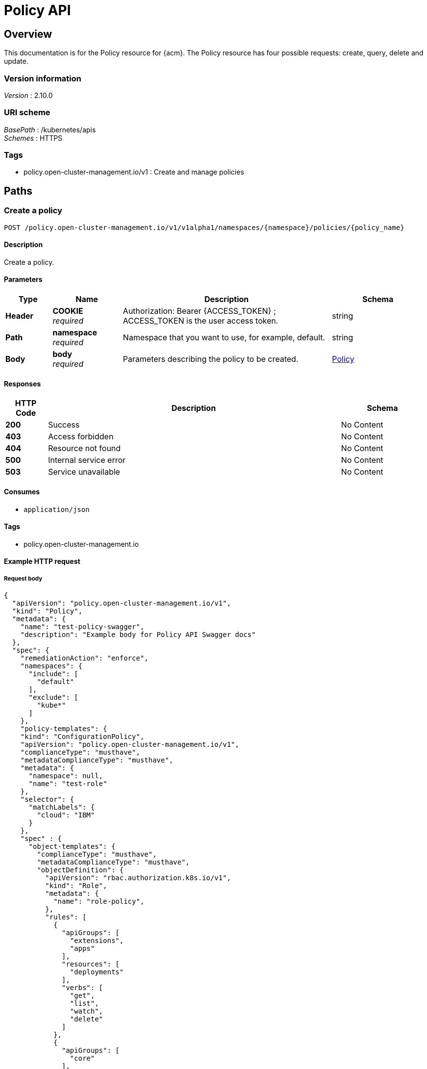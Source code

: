 [#policy-api]
= Policy API


[[_rhacm-docs_apis_policy_jsonoverview]]
== Overview
This documentation is for the Policy resource for {acm}. The Policy resource has four possible requests: create, query, delete and update. 


=== Version information
[%hardbreaks]
__Version__ : 2.10.0


=== URI scheme
[%hardbreaks]
__BasePath__ : /kubernetes/apis
__Schemes__ : HTTPS


=== Tags

* policy.open-cluster-management.io/v1 : Create and manage policies


[[_rhacm-docs_apis_policy_jsonpaths]]
== Paths

[[_rhacm-docs_apis_policy_jsoncreatepolicy]]
=== Create a policy
....
POST /policy.open-cluster-management.io/v1/v1alpha1/namespaces/{namespace}/policies/{policy_name}
....


==== Description
Create a policy.


==== Parameters

[options="header", cols=".^2a,.^3a,.^9a,.^4a"]
|===
|Type|Name|Description|Schema
|*Header*|*COOKIE* +
__required__|Authorization: Bearer {ACCESS_TOKEN} ; ACCESS_TOKEN is the user access token.|string
|*Path*|*namespace* +
__required__|Namespace that you want to use, for example, default.|string
|*Body*|*body* +
__required__|Parameters describing the policy to be created.|<<_rhacm-docs_apis_policy_jsonpolicy,Policy>>
|===


==== Responses

[options="header", cols=".^2a,.^14a,.^4a"]
|===
|HTTP Code|Description|Schema
|*200*|Success|No Content
|*403*|Access forbidden|No Content
|*404*|Resource not found|No Content
|*500*|Internal service error|No Content
|*503*|Service unavailable|No Content
|===


==== Consumes

* `application/json`


==== Tags

* policy.open-cluster-management.io


==== Example HTTP request

===== Request body
[source,json]
----
{
  "apiVersion": "policy.open-cluster-management.io/v1",
  "kind": "Policy",
  "metadata": {
    "name": "test-policy-swagger",
    "description": "Example body for Policy API Swagger docs"
  },
  "spec": {
    "remediationAction": "enforce",
    "namespaces": {
      "include": [
        "default"
      ],
      "exclude": [
        "kube*"
      ]
    },
    "policy-templates": {
    "kind": "ConfigurationPolicy",
    "apiVersion": "policy.open-cluster-management.io/v1",
    "complianceType": "musthave",
    "metadataComplianceType": "musthave",
    "metadata": {
      "namespace": null,
      "name": "test-role"
    },
    "selector": {
      "matchLabels": {
        "cloud": "IBM"
      }
    },
    "spec" : {
      "object-templates": {
        "complianceType": "musthave",
        "metadataComplianceType": "musthave",
        "objectDefinition": {
          "apiVersion": "rbac.authorization.k8s.io/v1",
          "kind": "Role",
          "metadata": {
            "name": "role-policy",
          },
          "rules": [
            {
              "apiGroups": [
                "extensions",
                "apps"
              ],
              "resources": [
                "deployments"
              ],
              "verbs": [
                "get",
                "list",
                "watch",
                "delete"
              ]
            },
            {
              "apiGroups": [
                "core"
              ],
              "resources": [
                "pods"
              ],
              "verbs": [
                "create",
                "update",
                "patch"
              ]
            },
            {
              "apiGroups": [
                "core"
              ],
              "resources": [
                "secrets"
              ],
              "verbs": [
                "get",
                "watch",
                "list",
                "create",
                "delete",
                "update",
                "patch"
              ],
            },
          ],
        },
      },
    },
  },
----


[[_rhacm-docs_apis_policy_jsonquerypolicies]]
=== Query all policies
....
GET /policy.open-cluster-management.io/v1/namespaces/{namespace}/policies/{policy_name}
....


==== Description
Query your policies for more details.


==== Parameters

[options="header", cols=".^2a,.^3a,.^9a,.^4a"]
|===
|Type|Name|Description|Schema
|*Header*|*COOKIE* +
__required__|Authorization: Bearer {ACCESS_TOKEN} ; ACCESS_TOKEN is the user access token.|string
|*Path*|*namespace* +
__required__|Namespace that you want to apply the policy to, for example, default.|string
|===


==== Responses

[options="header", cols=".^2a,.^14a,.^4a"]
|===
|HTTP Code|Description|Schema
|*200*|Success|No Content
|*403*|Access forbidden|No Content
|*404*|Resource not found|No Content
|*500*|Internal service error|No Content
|*503*|Service unavailable|No Content
|===


==== Consumes

* `application/json`


==== Tags

* policy.open-cluster-management.io


[[_rhacm-docs_apis_policy_jsonquerypolicy]]
=== Query a single policy
....
GET /policy.open-cluster-management.io/v1/namespaces/{namespace}/policies/{policy_name}
....


==== Description
Query a single policy for more details.


==== Parameters

[options="header", cols=".^2a,.^3a,.^9a,.^4a"]
|===
|Type|Name|Description|Schema
|*Header*|*COOKIE* +
__required__|Authorization: Bearer {ACCESS_TOKEN} ; ACCESS_TOKEN is the user access token.|string
|*Path*|*policy_name* +
__required__|Name of the policy that you want to query.|string
|*Path*|*namespace* +
__required__|Namespace that you want to use, for example, default.|string
|===


==== Responses

[options="header", cols=".^2a,.^14a,.^4a"]
|===
|HTTP Code|Description|Schema
|*200*|Success|No Content
|*403*|Access forbidden|No Content
|*404*|Resource not found|No Content
|*500*|Internal service error|No Content
|*503*|Service unavailable|No Content
|===


==== Tags

* policy.open-cluster-management.io


[[_rhacm-docs_apis_policy_jsondeletepolicy]]
=== Delete a policy
....
DELETE /policy.open-cluster-management.io/v1/namespaces/{namespace}/policies/{policy_name}
....


==== Parameters

[options="header", cols=".^2a,.^3a,.^9a,.^4a"]
|===
|Type|Name|Description|Schema
|*Header*|*COOKIE* +
__required__|Authorization: Bearer {ACCESS_TOKEN} ; ACCESS_TOKEN is the user access token.|string
|*Path*|*policy_name* +
__required__|Name of the policy that you want to delete.|string
|*Path*|*namespace* +
__required__|Namespace that you want to use, for example, default.|string
|===


==== Responses

[options="header", cols=".^2a,.^14a,.^4a"]
|===
|HTTP Code|Description|Schema
|*200*|Success|No Content
|*403*|Access forbidden|No Content
|*404*|Resource not found|No Content
|*500*|Internal service error|No Content
|*503*|Service unavailable|No Content
|===


==== Tags

* policy.open-cluster-management.io




[[_rhacm-docs_apis_policy_jsondefinitions]]
== Definitions

[[_rhacm-docs_apis_policy_jsonpolicy]]
=== Policy

[options="header", cols=".^2a,.^3a,.^4a"]
|===
|Name|Description|Schema
|*apiVersion* +
__required__|The versioned schema of Policy. |string
|*kind* +
__required__|String value that represents the REST resource. |string
|*metadata* +
__required__|Describes rules that define the policy.| object
|*spec* +
__required__|<<_rhacm-docs_apis_policy_jsonpolicy_spec,spec>>
|===

[[_rhacm-docs_apis_policy_jsonpolicy_spec]]
*spec*

[options="header", cols=".^2a,.^3a,.^4a"]
|===
|Name|Description|Schema
|*remediationAction* +
__optional__|Value that represents how violations are handled as defined in the resource. | string
|*namespaceSelector* +
__required__|Value that represents which namespaces the policy is applied.|string
|<<_rhacm-docs_apis_policy_jsonpolicy_policytemplates, *policy-templates*>> +
__optional__|array
|===

[[_rhacm-docs_apis_policy_jsonpolicy_policytemplates]]
*policy-templates*

[options="header", cols=".^2a,.^3a,.^4a"]
|===
|Name|Description|Schema
|*apiVersion* +
__required__|The versioned schema of Policy.| string
|*kind* +
__optional__|String value that represents the REST resource.|string
|*metadata* +
__required__|Describes rules that define the policy. |object
| *complianceType* | Used to list expected behavior for roles and other Kubernetes object that must be evaluated or applied to the managed clusters.| string
| *metadataComplianceType* +
__optional__| Provides a way for users to process labels and annotations of an object differently than the other fields. The parameter value defaults to the same value of the `ComplianceType` parameter.  | string
|<<_rhacm-docs_apis_policy_jsonpolicy_selector,*clusterConditions*>> +
__optional__| Section to define labels.|string
|<<_rhacm-docs_apis_policy_jsonpolicy_rules,*rules*>> +
__optional__| |string
|===

[[_rhacm-docs_apis_policy_jsonpolicy_selector]]
*clusterConditions*

[options="header", cols=".^2a,.^3a,.^4a"]
|===
|Name|Description|Schema
|*matchLabels* +
__optional__| The label that is required for the policy to be applied to a namespace.|object
|*cloud* +
__optional__|The label that is required for the policy to be applied to a cloud provider. |string
|===

[[_rhacm-docs_apis_policy_jsonpolicy_rules]]
*rules*

[options="header", cols=".^2a,.^3a,.^4a"]
|===
|Name|Description|Schema
|*apiGroups* +
__required__| List of APIs that the rule applies to. |string
| *resources* +
__required__| A list of resource types.|object
|*verbs* +
__required__| A list of verbs. |string
|===



